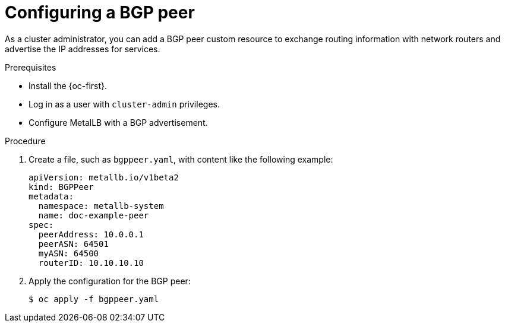 // Module included in the following assemblies:
//
// * networking/metallb/metallb-configure-bgp-peers.adoc

:_content-type: PROCEDURE
[id="nw-metallb-configure-bgppeer_{context}"]
= Configuring a BGP peer

As a cluster administrator, you can add a BGP peer custom resource to exchange routing information with network routers and advertise the IP addresses for services.

.Prerequisites

* Install the {oc-first}.

* Log in as a user with `cluster-admin` privileges.

* Configure MetalLB with a BGP advertisement.

.Procedure

. Create a file, such as `bgppeer.yaml`, with content like the following example:
+
[source,yaml]
----
apiVersion: metallb.io/v1beta2
kind: BGPPeer
metadata:
  namespace: metallb-system
  name: doc-example-peer
spec:
  peerAddress: 10.0.0.1
  peerASN: 64501
  myASN: 64500
  routerID: 10.10.10.10
----

. Apply the configuration for the BGP peer:
+
[source,terminal]
----
$ oc apply -f bgppeer.yaml
----
